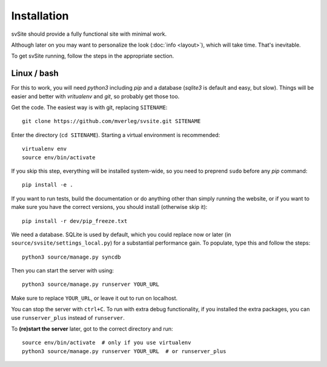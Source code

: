 
Installation
===============================

svSite should provide a fully functional site with minimal work.

Although later on you may want to personalize the look (:doc:`info <layout>`), which will take time. That's inevitable.

To get svSite running, follow the steps in the appropriate section.

Linux / bash
-------------------------------

For this to work, you will need `python3` including `pip` and a database (`sqlite3` is default and easy, but slow). Things will be easier and better with `vritualenv` and `git`, so probably get those too.

Get the code. The easiest way is with git, replacing ``SITENAME``::

	git clone https://github.com/mverleg/svsite.git SITENAME

Enter the directory (``cd SITENAME``). Starting a virtual environment is recommended::

	virtualenv env
	source env/bin/activate

If you skip this step, everything will be installed system-wide, so you need to preprend ``sudo`` before any `pip` command::

	pip install -e .

If you want to run tests, build the documentation or do anything other than simply running the website, or if you want to make sure you have the correct versions, you should install (otherwise skip it)::

	pip install -r dev/pip_freeze.txt

We need a database. SQLite is used by default, which you could replace now or later (in ``source/svsite/settings_local.py``) for a substantial performance gain. To populate, type this and follow the steps::

	python3 source/manage.py syncdb

Then you can start the server with using::

	python3 source/manage.py runserver YOUR_URL

Make sure to replace ``YOUR_URL``, or leave it out to run on localhost.

You can stop the server with ``ctrl+C``. To run with extra debug functionality, if you installed the extra packages, you can use ``runserver_plus`` instead of ``runserver``.

To **(re)start the server** later, got to the correct directory and run::

	source env/bin/activate  # only if you use virtualenv
	python3 source/manage.py runserver YOUR_URL  # or runserver_plus



